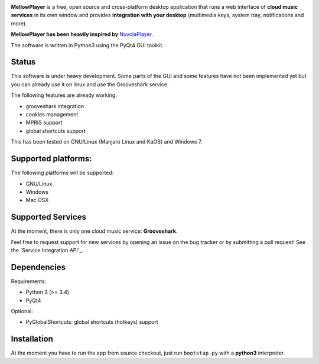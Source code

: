 .. image:: https://raw.githubusercontent.com/ColinDuquesnoy/MellowPlayer/master/share/icons/mellowplayer-banner.png

**MellowPlayer** is a free, open source and cross-platform desktop application
that runs a web interface of **cloud music services** in its own window and
provides **integration with your desktop** (multimedia keys, system tray,
notifications and more).

**MellowPlayer has been heavily inspired by** `NuvolaPlayer`_.

The software is written in Python3 using the PyQt4 GUI toolkit.

Status
------

This software is under heavy development. Some parts of the GUI and some features have not been implemented yet but
you can already use it on linux and use the Grooveshark service.

The following features are already working:

- grooveshark integration
- cookies management
- MPRIS support
- global shortcuts support

This has been tested on GNU/Linux (Manjaro Linux and KaOS) and Windows 7.

Supported platforms:
--------------------

The following platforms will be supported:

- GNU/Linux
- Windows
- Mac OSX

Supported Services
------------------

At the moment, there is only one cloud music service: **Grooveshark**.

Feel free to request support for new services by opening an issue on the bug
tracker or by submitting a pull request! See the `Service Integration API`_.


Dependencies
------------

Requirements:

- Python 3 (>= 3.4)
- PyQt4


Optional:

- PyGlobalShortcuts: global shortcuts (hotkeys) support


Installation
------------

At the moment you have to run the app from source checkout, just run ``bootstap.py`` with a **python3** interpreter.

.. links:

.. _NuvolaPlayer: http://nuvolaplayer.fenryxo.cz/home.html
